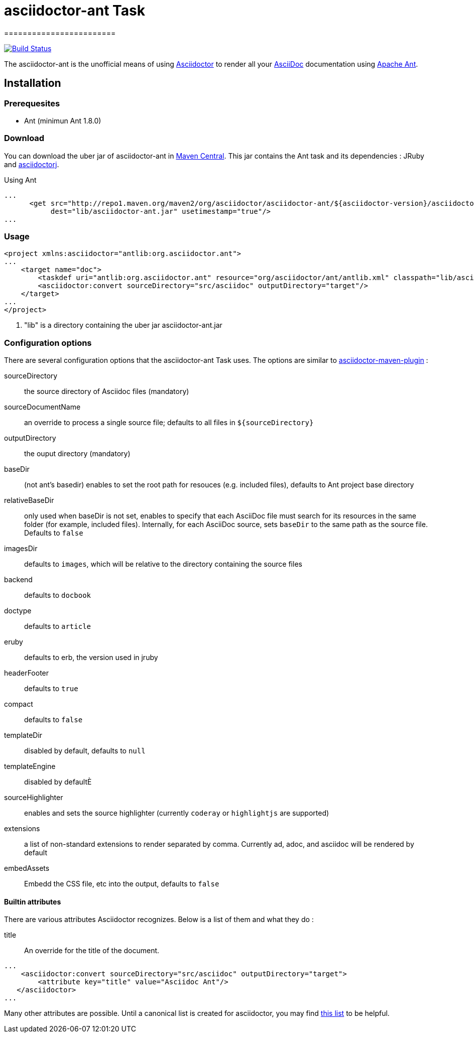 = asciidoctor-ant Task
========================
:asciidoc-url: http://asciidoc.org
:asciidoctor-url: http://asciidoctor.org
:asciidoctorj-url: https://github.com/asciidoctor/asciidoctorj
:asciidoctor-maven-url: https://github.com/asciidoctor/asciidoctor-maven-plugin
:issues: https://github.com/asciidoctor/asciidoctor-ant/issues
:ant-url: http://ant.apache.org/
:asciidoctor-ant-maven-repo: http://repo1.maven.org/maven2/org/asciidoctor/asciidoctor-ant/

image:https://buildhive.cloudbees.com/job/Asciidoctor/job/asciidoctor-ant/badge/icon["Build Status", link="https://buildhive.cloudbees.com/job/Asciidoctor/job/asciidoctor-ant/"]

The asciidoctor-ant is the unofficial means of using {asciidoctor-url}[Asciidoctor] to render all your {asciidoc-url}[AsciiDoc] documentation using {ant-url}[Apache Ant].

== Installation

=== Prerequesites

* Ant (minimun Ant 1.8.0)

=== Download

You can download the uber jar of asciidoctor-ant in {asciidoctor-ant-maven-repo}[Maven Central]. This jar contains the Ant task and its dependencies : JRuby and {asciidoctorj-url}[asciidoctorj].

[source,xml]
.Using Ant
----
...
      <get src="http://repo1.maven.org/maven2/org/asciidoctor/asciidoctor-ant/${asciidoctor-version}/asciidoctor-ant-${asciidoctor-version}.jar"
           dest="lib/asciidoctor-ant.jar" usetimestamp="true"/>
...
----

=== Usage

[source,xml]
----
<project xmlns:asciidoctor="antlib:org.asciidoctor.ant">
...
    <target name="doc">
        <taskdef uri="antlib:org.asciidoctor.ant" resource="org/asciidoctor/ant/antlib.xml" classpath="lib/asciidoctor-ant.jar"/> <1>
        <asciidoctor:convert sourceDirectory="src/asciidoc" outputDirectory="target"/>
    </target>
...
</project>
----

<1> "lib" is a directory containing the uber jar asciidoctor-ant.jar


=== Configuration options

There are several configuration options that the asciidoctor-ant Task uses. The options are similar to {asciidoctor-maven-url}[asciidoctor-maven-plugin] :

sourceDirectory:: the source directory of Asciidoc files (mandatory)
sourceDocumentName:: an override to process a single source file; defaults to all files in `${sourceDirectory}`
outputDirectory:: the ouput directory (mandatory)
baseDir:: (not ant's basedir) enables to set the root path for resouces (e.g. included files), defaults to Ant project base directory
relativeBaseDir:: only used when baseDir is not set, enables to specify that each AsciiDoc file must search for its resources in the same folder (for example, included files). Internally, for each AsciiDoc source, sets `baseDir` to the same path as the source file. Defaults to `false`
imagesDir:: defaults to `images`, which will be relative to the directory containing the source files
backend:: defaults to `docbook`
doctype:: defaults to `article`
eruby:: defaults to erb, the version used in jruby
headerFooter:: defaults to `true`
compact:: defaults to `false`
templateDir:: disabled by default, defaults to `null`
templateEngine:: disabled by defaultÈ
sourceHighlighter:: enables and sets the source highlighter (currently `coderay` or `highlightjs` are supported)
extensions:: a list of non-standard extensions to render separated by comma. Currently ad, adoc, and asciidoc will be rendered by default
embedAssets:: Embedd the CSS file, etc into the output, defaults to `false`

==== Builtin attributes

There are various attributes Asciidoctor recognizes. Below is a list of them and what they do :

title:: An override for the title of the document.

[source,xml]
----
...
    <asciidoctor:convert sourceDirectory="src/asciidoc" outputDirectory="target">
        <attribute key="title" value="Asciidoc Ant"/>
   </asciidoctor>
...
----

Many other attributes are possible. Until a canonical list is created for asciidoctor, you may find http://asciidoc.org/userguide.html#X88[this list] to be helpful.
